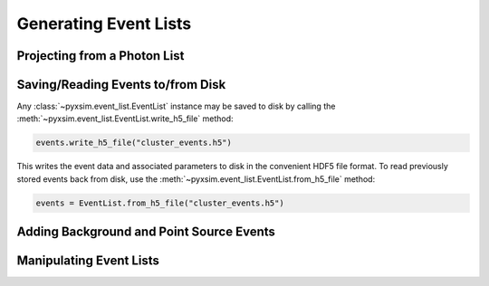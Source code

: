 .. _event-lists:

Generating Event Lists
======================

Projecting from a Photon List
-----------------------------

Saving/Reading Events to/from Disk
----------------------------------

Any :class:`~pyxsim.event_list.EventList` instance may be saved to disk 
by calling the :meth:`~pyxsim.event_list.EventList.write_h5_file` method:

.. code-block:: python
    
    events.write_h5_file("cluster_events.h5")
    
This writes the event data and associated parameters to disk in the convenient HDF5 
file format. To read previously stored events back from disk, use the 
:meth:`~pyxsim.event_list.EventList.from_h5_file` method:

.. code-block:: python

    events = EventList.from_h5_file("cluster_events.h5")

Adding Background and Point Source Events
-----------------------------------------

Manipulating Event Lists
------------------------
